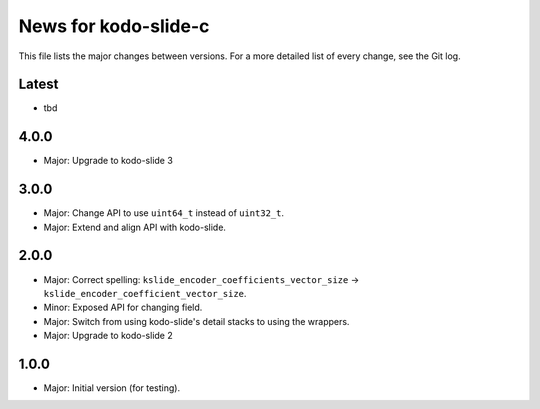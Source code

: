 News for kodo-slide-c
====================

This file lists the major changes between versions. For a more detailed list
of every change, see the Git log.

Latest
------
* tbd

4.0.0
-----
* Major: Upgrade to kodo-slide 3

3.0.0
-----
* Major: Change API to use ``uint64_t`` instead of ``uint32_t``.
* Major: Extend and align API with kodo-slide.

2.0.0
-----
* Major: Correct spelling: ``kslide_encoder_coefficients_vector_size`` ->
  ``kslide_encoder_coefficient_vector_size``.
* Minor: Exposed API for changing field.
* Major: Switch from using kodo-slide's detail stacks to using the wrappers.
* Major: Upgrade to kodo-slide 2

1.0.0
-----
* Major: Initial version (for testing).
